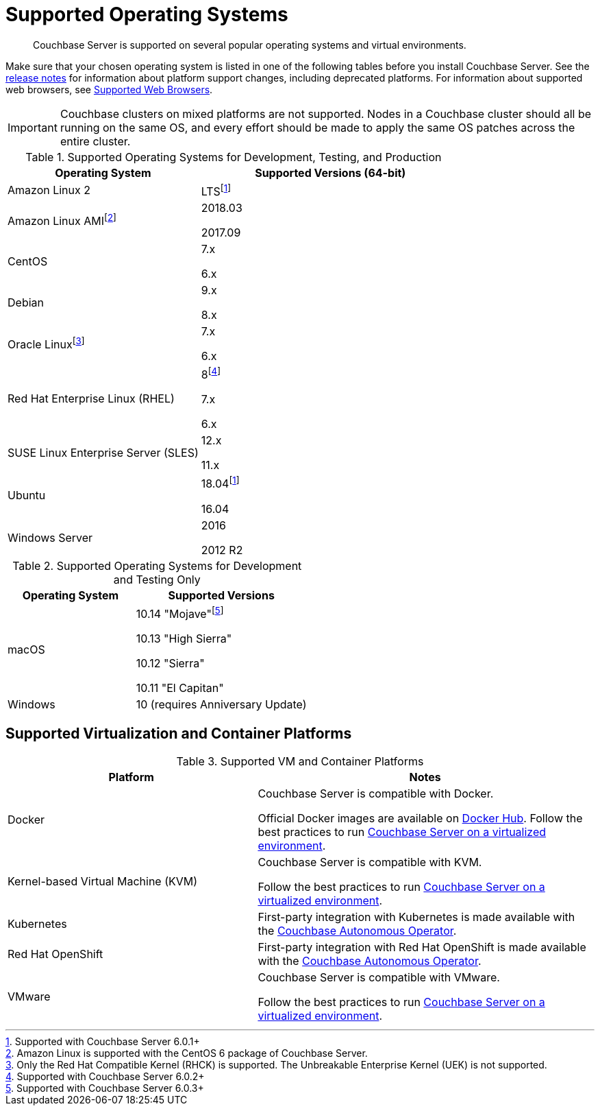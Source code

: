 = Supported Operating Systems

[abstract]
Couchbase Server is supported on several popular operating systems and virtual environments.

Make sure that your chosen operating system is listed in one of the following tables before you install Couchbase Server.
See the xref:release-notes:relnotes.adoc[release notes] for information about platform support changes, including deprecated platforms.
For information about supported web browsers, see xref:install-browsers.adoc[Supported Web Browsers].

IMPORTANT: Couchbase clusters on mixed platforms are not supported.
Nodes in a Couchbase cluster should all be running on the same OS, and every effort should be made to apply the same OS patches across the entire cluster.

.Supported Operating Systems for Development, Testing, and Production
[cols="100,135",options="header"]
|===
| Operating System | Supported Versions (64-bit)

| Amazon Linux 2
| LTSfootnote:601[Supported with Couchbase Server 6.0.1+]

| Amazon Linux AMIfootnote:[Amazon Linux is supported with the CentOS 6 package of Couchbase Server.]
| 2018.03

2017.09

| CentOS
| 7.x

6.x

| Debian
| 9.x

8.x

| Oracle Linuxfootnote:[Only the Red Hat Compatible Kernel (RHCK) is supported. The Unbreakable Enterprise Kernel (UEK) is not supported.]
| 7.x

6.x

| Red Hat Enterprise Linux (RHEL)
| 8footnote:602[Supported with Couchbase Server 6.0.2+]

7.x

6.x

| SUSE Linux Enterprise Server (SLES)
| 12.x

11.x

| Ubuntu
| 18.04footnote:601[]

16.04

| Windows Server
| 2016

2012 R2
|===

.Supported Operating Systems for Development and Testing Only
[cols="100,135",options="header"]
|===
| Operating System | Supported Versions

| macOS
| 10.14 "Mojave"footnote:603[Supported with Couchbase Server 6.0.3+] 

10.13 "High Sierra"

10.12 "Sierra"

10.11 "El Capitan"

| Windows
| 10 (requires Anniversary Update)
|===

== Supported Virtualization and Container Platforms

.Supported VM and Container Platforms
[cols="100,135",options="header"]
|===
| Platform | Notes

| Docker
| Couchbase Server is compatible with Docker.

Official Docker images are available on https://hub.docker.com/_/couchbase[Docker Hub].
Follow the best practices to run xref:best-practices-vm.adoc[Couchbase Server on a virtualized environment].

| Kernel-based Virtual Machine (KVM)
| Couchbase Server is compatible with KVM.

Follow the best practices to run xref:best-practices-vm.adoc[Couchbase Server on a virtualized environment].

| Kubernetes
| First-party integration with Kubernetes is made available with the xref:operator::overview.adoc[Couchbase Autonomous Operator].

| Red Hat OpenShift
| First-party integration with Red Hat OpenShift is made available with the xref:operator::overview.adoc[Couchbase Autonomous Operator].

| VMware
| Couchbase Server is compatible with VMware.

Follow the best practices to run xref:best-practices-vm.adoc[Couchbase Server on a virtualized environment].
|===